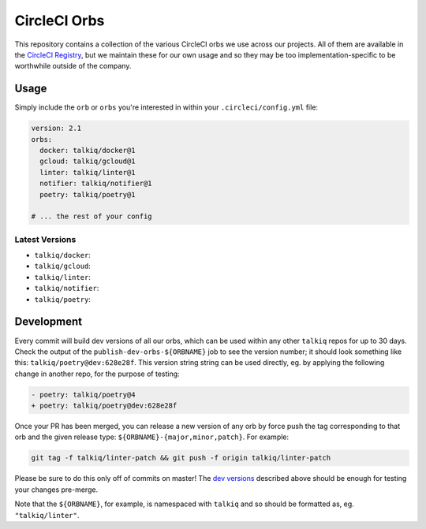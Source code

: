 CircleCI Orbs
=============

This repository contains a collection of the various CircleCI orbs we use
across our projects. All of them are available in the `CircleCI Registry`_, but
we maintain these for our own usage and so they may be too
implementation-specific to be worthwhile outside of the company.

Usage
-----

Simply include the ``orb`` or ``orbs`` you're interested in within your
``.circleci/config.yml`` file:

.. code-block:: yaml

    version: 2.1
    orbs:
      docker: talkiq/docker@1
      gcloud: talkiq/gcloud@1
      linter: talkiq/linter@1
      notifier: talkiq/notifier@1
      poetry: talkiq/poetry@1

    # ... the rest of your config

Latest Versions
~~~~~~~~~~~~~~~

* ``talkiq/docker``: |docker|
* ``talkiq/gcloud``: |gcloud|
* ``talkiq/linter``: |linter|
* ``talkiq/notifier``: |notifier|
* ``talkiq/poetry``: |poetry|

Development
-----------

Every commit will build dev versions of all our orbs, which can be used within
any other ``talkiq`` repos for up to 30 days. Check the output of the
``publish-dev-orbs-${ORBNAME}`` job to see the version number; it should look
something like this: ``talkiq/poetry@dev:628e28f``. This version string string
can be used directly, eg. by applying the following change in another repo, for
the purpose of testing:

.. code-block:: diff

    - poetry: talkiq/poetry@4
    + poetry: talkiq/poetry@dev:628e28f

Once your PR has been merged, you can release a new version of any orb by force
push the tag corresponding to that orb and the given release type:
``${ORBNAME}-{major,minor,patch}``. For example:

.. code-block:: bash

    git tag -f talkiq/linter-patch && git push -f origin talkiq/linter-patch

Please be sure to do this only off of commits on master! The `dev versions`_
described above should be enough for testing your changes pre-merge.

Note that the ``${ORBNAME}``, for example, is namespaced with ``talkiq`` and so
should be formatted as, eg. ``"talkiq/linter"``.

.. |docker| image:: https://badges.circleci.com/orbs/talkiq/docker.svg
    :alt: Latest Version
    :target: https://circleci.com/orbs/registry/orb/talkiq/docker

.. |gcloud| image:: https://badges.circleci.com/orbs/talkiq/gcloud.svg
    :alt: Latest Version
    :target: https://circleci.com/orbs/registry/orb/talkiq/gcloud

.. |linter| image:: https://badges.circleci.com/orbs/talkiq/linter.svg
    :alt: Latest Version
    :target: https://circleci.com/orbs/registry/orb/talkiq/linter

.. |notifier| image:: https://badges.circleci.com/orbs/talkiq/notifier.svg
    :alt: Latest Version
    :target: https://circleci.com/orbs/registry/orb/talkiq/notifier

.. |poetry| image:: https://badges.circleci.com/orbs/talkiq/poetry.svg
    :alt: Latest Version
    :target: https://circleci.com/orbs/registry/orb/talkiq/poetry

.. _CircleCI Registry: https://circleci.com/orbs/registry
.. _dev versions: https://circleci.com/docs/2.0/testing-orbs/#expansion-testing

